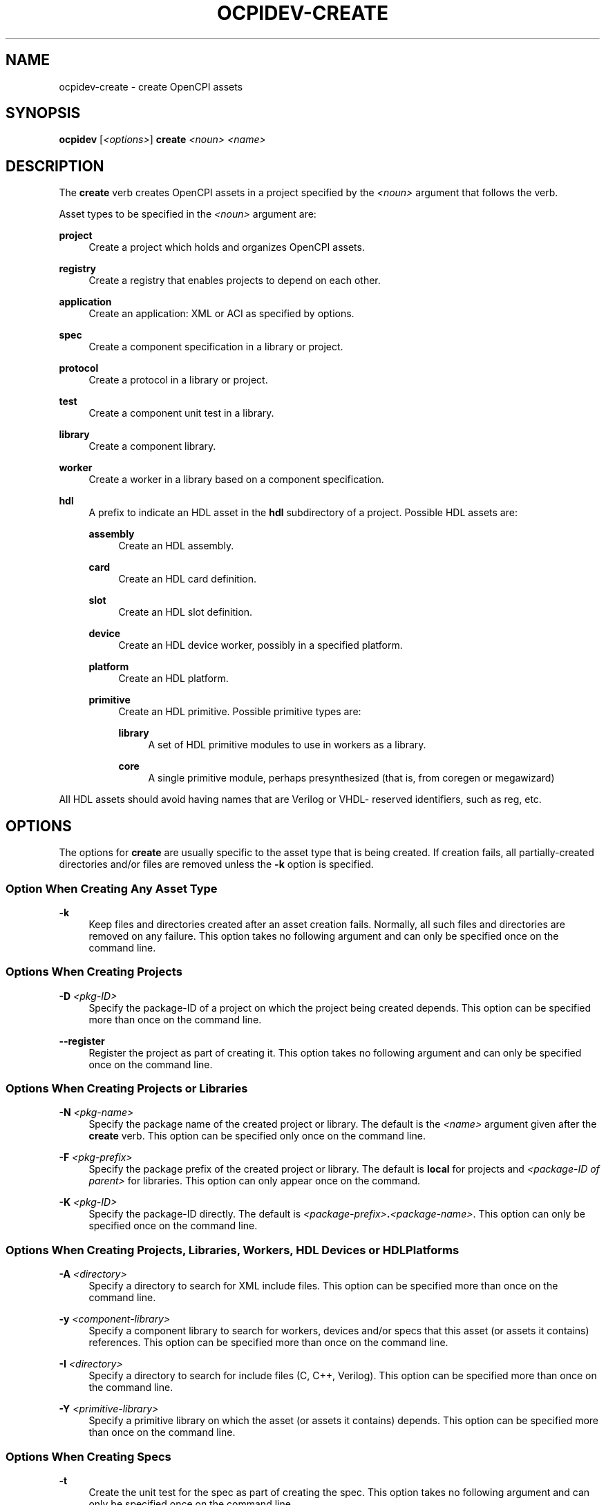 .\"     Title: ocpidev-create
.\"    Author: [FIXME: author] [see http://www.docbook.org/tdg5/en/html/author]
.\" Generator: DocBook XSL Stylesheets vsnapshot <http://docbook.sf.net/>
.\"      Date: 05/22/2020
.\"    Manual: \ \&
.\"    Source: \ \&
.\"  Language: English
.\"
.TH "OCPIDEV\-CREATE" "1" "05/22/2020" "\ \&" "\ \&"
.\" -----------------------------------------------------------------
.\" * Define some portability stuff
.\" -----------------------------------------------------------------
.\" ~~~~~~~~~~~~~~~~~~~~~~~~~~~~~~~~~~~~~~~~~~~~~~~~~~~~~~~~~~~~~~~~~
.\" http://bugs.debian.org/507673
.\" http://lists.gnu.org/archive/html/groff/2009-02/msg00013.html
.\" ~~~~~~~~~~~~~~~~~~~~~~~~~~~~~~~~~~~~~~~~~~~~~~~~~~~~~~~~~~~~~~~~~
.ie \n(.g .ds Aq \(aq
.el       .ds Aq '
.\" -----------------------------------------------------------------
.\" * set default formatting
.\" -----------------------------------------------------------------
.\" disable hyphenation
.nh
.\" disable justification (adjust text to left margin only)
.ad l
.\" -----------------------------------------------------------------
.\" * MAIN CONTENT STARTS HERE *
.\" -----------------------------------------------------------------
.SH "NAME"
ocpidev-create \- create OpenCPI assets
.SH "SYNOPSIS"
.sp
\fBocpidev\fR [\fI<options>\fR] \fBcreate\fR \fI<noun>\fR \fI<name>\fR
.SH "DESCRIPTION"
.sp
The \fBcreate\fR verb creates OpenCPI assets in a project specified by the \fI<noun>\fR argument that follows the verb\&.
.sp
Asset types to be specified in the \fI<noun>\fR argument are:
.PP
\fBproject\fR
.RS 4
Create a project which holds and organizes OpenCPI assets\&.
.RE
.PP
\fBregistry\fR
.RS 4
Create a registry that enables projects to depend on each other\&.
.RE
.PP
\fBapplication\fR
.RS 4
Create an application: XML or ACI as specified by options\&.
.RE
.PP
\fBspec\fR
.RS 4
Create a component specification in a library or project\&.
.RE
.PP
\fBprotocol\fR
.RS 4
Create a protocol in a library or project\&.
.RE
.PP
\fBtest\fR
.RS 4
Create a component unit test in a library\&.
.RE
.PP
\fBlibrary\fR
.RS 4
Create a component library\&.
.RE
.PP
\fBworker\fR
.RS 4
Create a worker in a library based on a component specification\&.
.RE
.PP
\fBhdl\fR
.RS 4
A prefix to indicate an HDL asset in the
\fBhdl\fR
subdirectory of a project\&. Possible HDL assets are:
.PP
\fBassembly\fR
.RS 4
Create an HDL assembly\&.
.RE
.PP
\fBcard\fR
.RS 4
Create an HDL card definition\&.
.RE
.PP
\fBslot\fR
.RS 4
Create an HDL slot definition\&.
.RE
.PP
\fBdevice\fR
.RS 4
Create an HDL device worker, possibly in a specified platform\&.
.RE
.PP
\fBplatform\fR
.RS 4
Create an HDL platform\&.
.RE
.PP
\fBprimitive\fR
.RS 4
Create an HDL primitive\&. Possible primitive types are:
.PP
\fBlibrary\fR
.RS 4
A set of HDL primitive modules to use in workers as a library\&.
.RE
.PP
\fBcore\fR
.RS 4
A single primitive module, perhaps presynthesized (that is, from coregen or megawizard)
.RE
.RE
.RE
.sp
All HDL assets should avoid having names that are Verilog or VHDL\- reserved identifiers, such as reg, etc\&.
.SH "OPTIONS"
.sp
The options for \fBcreate\fR are usually specific to the asset type that is being created\&. If creation fails, all partially\-created directories and/or files are removed unless the \fB\-k\fR option is specified\&.
.SS "Option When Creating Any Asset Type"
.PP
\fB\-k\fR
.RS 4
Keep files and directories created after an asset creation fails\&. Normally, all such files and directories are removed on any failure\&. This option takes no following argument and can only be specified once on the command line\&.
.RE
.SS "Options When Creating Projects"
.PP
\fB\-D\fR \fI<pkg\-ID>\fR
.RS 4
Specify the package\-ID of a project on which the project being created depends\&. This option can be specified more than once on the command line\&.
.RE
.PP
\fB\-\-register\fR
.RS 4
Register the project as part of creating it\&. This option takes no following argument and can only be specified once on the command line\&.
.RE
.SS "Options When Creating Projects or Libraries"
.PP
\fB\-N\fR \fI<pkg\-name>\fR
.RS 4
Specify the package name of the created project or library\&. The default is the
\fI<name>\fR
argument given after the
\fBcreate\fR
verb\&. This option can be specified only once on the command line\&.
.RE
.PP
\fB\-F\fR \fI<pkg\-prefix>\fR
.RS 4
Specify the package prefix of the created project or library\&. The default is
\fBlocal\fR
for projects and
\fI<package\-ID of parent>\fR
for libraries\&. This option can only appear once on the command\&.
.RE
.PP
\fB\-K\fR \fI<pkg\-ID>\fR
.RS 4
Specify the package\-ID directly\&. The default is
\fI<package\-prefix>\fR\fB\&.\fR\fI<package\-name>\fR\&. This option can only be specified once on the command line\&.
.RE
.SS "Options When Creating Projects, Libraries, Workers, HDL Devices or HDL Platforms"
.PP
\fB\-A\fR \fI<directory>\fR
.RS 4
Specify a directory to search for XML include files\&. This option can be specified more than once on the command line\&.
.RE
.PP
\fB\-y\fR \fI<component\-library>\fR
.RS 4
Specify a component library to search for workers, devices and/or specs that this asset (or assets it contains) references\&. This option can be specified more than once on the command line\&.
.RE
.PP
\fB\-I\fR \fI<directory>\fR
.RS 4
Specify a directory to search for include files (C, C++, Verilog)\&. This option can be specified more than once on the command line\&.
.RE
.PP
\fB\-Y\fR \fI<primitive\-library>\fR
.RS 4
Specify a primitive library on which the asset (or assets it contains) depends\&. This option can be specified more than once on the command line\&.
.RE
.SS "Options When Creating Specs"
.PP
\fB\-t\fR
.RS 4
Create the unit test for the spec as part of creating the spec\&. This option takes no following argument and can only be specified once on the command line\&.
.RE
.PP
\fB\-n\fR
.RS 4
Do not create a control interface for the spec\&. This option is rarely used or recommended\&. It is required for certain infrastructure specs and only applies to specs with only HDL implementations\&. This option takes no following argument and can only be specified once on the command line\&.
.RE
.SS "Option When Creating or Specs or Protocols"
.PP
\fB\-p\fR
.RS 4
Create the spec or protocol in the
\fBspecs\fR
directory of the project, not in a library\(cqs
\fBspecs\fR
directory\&. This option takes no following argument and can only be specified once on the command line\&.
.RE
.SS "Options When Creating Specs, Protocols, Workers or HDL Devices"
.PP
\fB\-l\fR \fI<library>\fR
.RS 4
Create the asset in the specified library\&. This option can only be specified once on the command line\&.
.RE
.PP
\fB\-\-hdl\-library\fR \fI<hdl\-library>\fR
.RS 4
Create the asset in the library under the
\fBhdl\fR
directory of the project\&. Valid values are only one of
\fBdevices\fR,
\fBcards\fR
or
\fBadapters\fR\&. This option can only be specified once on the command line\&.
.RE
.SS "Option When Creating Workers (All Types) and Tests"
.PP
\fB\-S\fR \fI<spec>\fR
.RS 4
Specify the spec to be implemented by the worker/test\&. The default is
\fI<name>\fR\fB\-spec\fR
or
\fI<name>\fR\fB_spec\fR
depending on what is found in the <specs> directory of the library or project (or libraries specified by the
\fB\-y\fR
option or other projects specified by the
\fB\-D\fR
option)\&. This option can only be specified once on the command line\&.
.RE
.SS "Options When Creating Workers (All Types)"
.PP
\fB\-L\fR \fI<language>\fR
.RS 4
Specify the source language for the worker being created\&. The default is the default language for the authoring model\&. It must be C or C++ for RCC workers and VHDL for HDL workers\&. This option can only be specified once on the command line\&.
.RE
.PP
\fB\-P\fR \fI<platform>\fR
.RS 4
Create the worker in the
\fBdevices\fR
library for the specified HDL platform (in this project)\&. This option can only be specified once on the command line\&.
.RE
.PP
\fB\-O\fR \fI<file>\fR
.RS 4
Specify a source code file that is not included by default (that is, in addition to the
\fI<worker>\fR\&.[c|cc|vhd] file) to be compiled when building the worker\&. This option can be specified more than once on the command line\&.
.RE
.SS "Options When Creating RCC Workers"
.PP
\fB\-V\fR \fI<slave\-worker>\fR
.RS 4
Create the RCC worker as a proxy for the specified slave worker\&. This option can only be specified once on the command line\&.
.RE
.PP
\fB\-W\fR \fI<worker>\fR
.RS 4
Specify one of multiple workers implemented in the RCC worker\(cqs directory when a single RCC worker directory is creating a multi\-worker artifact\&. This option is supported but is rarely required or recommended\&. This option can be specified more than once on the command line\&.
.RE
.PP
\fB\-R\fR \fI<prereq\-library>\fR
.RS 4
Specify a library on which the worker being created depends and to which it should be statically linked\&. This option can be specified more than once on the command line\&.
.RE
.PP
\fB\-r\fR \fI<prereq\-library>\fR
.RS 4
Specify a library on which the worker being created depends and to which it should be dynamically linked\&. This option can be specified more than once on the command line\&.
.RE
.SS "Option When Creating HDL Workers, Devices and Platforms"
.PP
\fB\-C\fR \fI<core>\fR
.RS 4
Specify an HDL primitive core on which the worker being created depends and with which it should be built\&. This option can be specified more than once on the command line\&.
.RE
.SS "Options When Creating HDL Devices"
.PP
\fB\-E\fR \fI<hdl\-device>\fR
.RS 4
Create the worker as an emulator worker and specify the HDL device worker associated with the device being emulated\&. This option can be specified more than once on the command line\&.
.RE
.PP
\fB\-U\fR \fI<hdl\-device>\fR
.RS 4
Create the worker as a subdevice and specify one of the HDL device workers that the subdevice supports\&. This option can be specified more than once on the command line\&.
.RE
.SS "Options When Creating HDL Platforms"
.PP
\fB\-g\fR \fI<part>\fR
.RS 4
Specify the part (die\-speed\-package;, e\&.g\&.,
\fBxc7z020\-1\-clg484\fR) for the HDL platform being created\&. This option can only be specified once on the command line\&.
.RE
.PP
\fB\-q\fR \fI<frequency>\fR
.RS 4
Specify the time server frequency for the platform\&. This option can only be specified once on the command line\&.
.RE
.PP
\fB\-u\fR
.RS 4
Specify that the platform being created does not support the scalable data plane (SDP)\&. This option is intended for legacy platforms and is not recommended for use\&. This option can only be specified once on the command line\&.
.RE
.SS "Options When Creating Any Buildable Asset"
.PP
\fB\-T\fR \fI<target>\fR
.RS 4
Only build the asset for the specified target\&. This option can be specified more than once on the command line\&.
.RE
.PP
\fB\-Z\fR \fI<target>\fR
.RS 4
Do not build the asset for the specified target\&. This option can be specified more than once on the command line\&.
.RE
.PP
\fB\-G\fR \fI<platform>\fR
.RS 4
Only build the asset for the specified platform\&. This option can be specified more than once on the command line\&.
.RE
.PP
\fB\-Q\fR \fI<platform>\fR
.RS 4
Do not build the asset for the specified platform\&. This option can be specified more than once on the command line\&.
.RE
.SS "Options When Creating HDL Primitive Libraries"
.PP
\fB\-H\fR
.RS 4
Specify that the HDL primitive library being created does not depend on any other primitive library\&. By default, HDL primitive libraries are assumed to depend on the built\-in primitive libraries (currently bsv, fixed_float, ocpi and util\&.) This option can only be specified once on the command line\&.
.RE
.PP
\fB\-J\fR
.RS 4
Specify that the HDL primitive library being created should not be elaborated when building, which results in a slight time savings at the cost of catching elaboration errors earlier in the build process\&. This option can only be specified once on the command line\&.
.RE
.SS "Options When Creating HDL Primitive Cores"
.PP
\fB\-M\fR \fI<module>\fR
.RS 4
Specify the name of the top module of the core\&. The default is the name of the core specified in the
\fI<name>\fR
argument after
\fBcreate\fR\&. This option can only be specified once on the command line\&.
.RE
.PP
\fB\-B\fR \fI<file>\fR
.RS 4
Create the HDL primitive core from the specified pre\-built (e\&.g\&., from corogen) core file (e\&.g\&., an
\fB\&.ngc\fR
or
\fB\&.qxp\fR
file)\&. This option can only be specified once on the command line\&.
.RE
.SS "Options When Creating Applications"
.PP
\fB\-X\fR
.RS 4
Create the application as an XML file in the
\fBapplications\fR
directory of the project\&. This option can only be specified once on the command line\&.
.RE
.PP
\fB\-x\fR
.RS 4
Specify that the application has its own directory but it will only be an XML file\&. The default creates an application with an ACI C++ file\&. This option cannot be used with the
\fB\-X\fR
option\&. This option can only be specified once on the command line\&.
.RE
.SH "EXAMPLES"
.sp
.RS 4
.ie n \{\
\h'-04' 1.\h'+01'\c
.\}
.el \{\
.sp -1
.IP "  1." 4.2
.\}
Create a project with name
\fBmy\-project\fR\&. This project\(cqs package\-ID will be
\fBlocal\&.my\-project\fR:
.sp
.if n \{\
.RS 4
.\}
.nf
ocpidev create project my\-project
.fi
.if n \{\
.RE
.\}
.RE
.sp
.RS 4
.ie n \{\
\h'-04' 2.\h'+01'\c
.\}
.el \{\
.sp -1
.IP "  2." 4.2
.\}
Create a project with package\-prefix
\fBorg\&.my_organization\fR
and name
\fBmy_project\fR\&. This project\(cqs package\-ID will be
\fBorg\&.my_organization\&.my_project\fR\&.
.sp
.if n \{\
.RS 4
.\}
.nf
ocpidev create project my\-project \-F org\&.my_organization
.fi
.if n \{\
.RE
.\}
.RE
.sp
.RS 4
.ie n \{\
\h'-04' 3.\h'+01'\c
.\}
.el \{\
.sp -1
.IP "  3." 4.2
.\}
Create a project registry
/workspace/my\-registry\&. Note that a new registry will not have a core project registered, so the next thing to do is locate and register a core project\&. Finally, use ocpidev set registry/workspace/my\-registry from within a project to tell that project to use the new registry\&. None of this is necessary if you are using the default project registry in the OpenCPI installation\&.
.sp
.if n \{\
.RS 4
.\}
.nf
ocpidev \-d ~/workspace create registry my\-registry
.fi
.if n \{\
.RE
.\}
.RE
.sp
.RS 4
.ie n \{\
\h'-04' 4.\h'+01'\c
.\}
.el \{\
.sp -1
.IP "  4." 4.2
.\}
Create the default
\fBcomponents\fR
library for a project\&. If you provide a name other than
\fBcomponents\fR,
\fBocpidev\fR
creates it underneath the
\fBcomponents\fR
directory\&.
.sp
.if n \{\
.RS 4
.\}
.nf
ocpidev create library components
.fi
.if n \{\
.RE
.\}
.RE
.sp
.RS 4
.ie n \{\
\h'-04' 5.\h'+01'\c
.\}
.el \{\
.sp -1
.IP "  5." 4.2
.\}
Create a component spec with the name
\fBmycomp\fR\&. It will be placed in the default location, which is
\fBcomponents/specs\fR\&. Use the
\fB\-l\fR
\fI<library\-name>\fR
option if there are sub\-libraries underneath
\fBcomponents\fR\&.
.sp
.if n \{\
.RS 4
.\}
.nf
ocpidev create spec mycomp
.fi
.if n \{\
.RE
.\}
.RE
.sp
.RS 4
.ie n \{\
\h'-04' 6.\h'+01'\c
.\}
.el \{\
.sp -1
.IP "  6." 4.2
.\}
Create an HDL worker named
\fBmyworker\fR
that implements the
\fBmycomp\fR
spec\&. If the worker is named
\fBmycomp\&.hdl\fR, you can omit the
\fB\-S mycomp\-spec\fR
option because the default spec is
\fI<worker\-name>\fR\fB\-spec\&.xml\fR\&.
.sp
.if n \{\
.RS 4
.\}
.nf
ocpidev create worker myworker\&.hdl \-S mycomp\-spec
.fi
.if n \{\
.RE
.\}
.RE
.sp
.RS 4
.ie n \{\
\h'-04' 7.\h'+01'\c
.\}
.el \{\
.sp -1
.IP "  7." 4.2
.\}
Create a C++ RCC worker named
\fBmycomp\fR
that implements the
\fBmycomp\fR
spec\&.
.sp
.if n \{\
.RS 4
.\}
.nf
ocpidev create worker myworker\&.rcc \-L c++
.fi
.if n \{\
.RE
.\}
.RE
.sp
.RS 4
.ie n \{\
\h'-04' 8.\h'+01'\c
.\}
.el \{\
.sp -1
.IP "  8." 4.2
.\}
Create an HDL assembly named
\fBmyassy\fR
that will only be used on the
\fBisim\fR
platform\&.
.sp
.if n \{\
.RS 4
.\}
.nf
ocpidev create hdl assembly myassy \-G isim
.fi
.if n \{\
.RE
.\}
.RE
.SH "BUGS"
.sp
See https://www\&.opencpi\&.org/report\-defects
.SH "RESOURCES"
.sp
See the main web site: https://www\&.opencpi\&.org
.SH "SEE ALSO"
.sp
ocpidev\-build(1) ocpidev\-clean(1) ocpidev\-delete(1) ocpidev\-refresh(1) ocpidev\-run(1) ocpidev\-show(1) ocpidev\-[un]register(1) ocpidev\-[un]set(1)
.SH "COPYING"
.sp
Copyright (C) 2020 OpenCPI www\&.opencpi\&.org\&. OpenCPI is free software: you can redistribute it and/or modify it under the terms of the GNU Lesser General Public License as published by the Free Software Foundation, either version 3 of the License, or (at your option) any later version\&.
